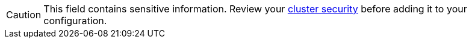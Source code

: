 // tag::single-source[]
[CAUTION]
====
This field contains sensitive information. Review your xref:redpanda-cloud:security:authorization/cloud-authorization.adoc[cluster security] before adding it to your configuration.
====

// end::single-source[]